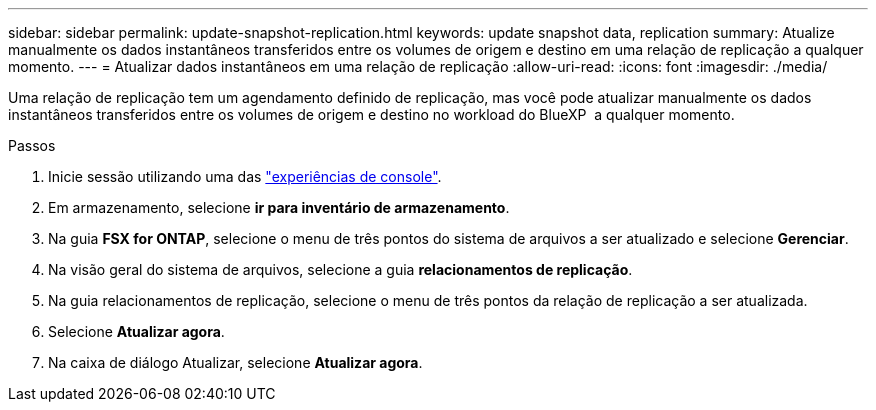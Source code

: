 ---
sidebar: sidebar 
permalink: update-snapshot-replication.html 
keywords: update snapshot data, replication 
summary: Atualize manualmente os dados instantâneos transferidos entre os volumes de origem e destino em uma relação de replicação a qualquer momento. 
---
= Atualizar dados instantâneos em uma relação de replicação
:allow-uri-read: 
:icons: font
:imagesdir: ./media/


[role="lead"]
Uma relação de replicação tem um agendamento definido de replicação, mas você pode atualizar manualmente os dados instantâneos transferidos entre os volumes de origem e destino no workload do BlueXP  a qualquer momento.

.Passos
. Inicie sessão utilizando uma das link:https://docs.netapp.com/us-en/workload-setup-admin/console-experiences.html["experiências de console"^].
. Em armazenamento, selecione *ir para inventário de armazenamento*.
. Na guia *FSX for ONTAP*, selecione o menu de três pontos do sistema de arquivos a ser atualizado e selecione *Gerenciar*.
. Na visão geral do sistema de arquivos, selecione a guia *relacionamentos de replicação*.
. Na guia relacionamentos de replicação, selecione o menu de três pontos da relação de replicação a ser atualizada.
. Selecione *Atualizar agora*.
. Na caixa de diálogo Atualizar, selecione *Atualizar agora*.

